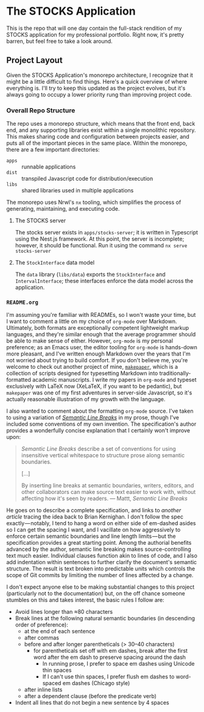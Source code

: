 * The STOCKS Application

This is the repo that will one day contain the full-stack rendition of my STOCKS
application for my professional portfolio. Right now, it's pretty barren, but
feel free to take a look around.
** Project Layout

Given the STOCKS Application's monorepo architecture,
  I recognize that it might be a little difficult to find things.
Here's a quick overview of where everything is.
I'll try to keep this updated as the project evolves,
  but it's always going to occupy a lower priority rung than improving project code.
*** Overall Repo Structure
The repo uses a monorepo structure,
  which means that the front end, back end, and any supporting libraries
  exist within a single monolithic repository.
This makes sharing code and configuration between projects easier,
  and puts all of the important pieces in the same place.
Within the monorepo, there are a few important directories:
- ~apps~ :: runnable applications
- ~dist~ :: transpiled Javascript code for distribution/execution
- ~libs~ :: shared libraries used in multiple applications
The monorepo uses Nrwl's ~nx~ tooling,
  which simplifies the process of generating, maintaining, and executing code.
**** The STOCKS server
The stocks server exists in ~apps/stocks-server~;
  it is written in Typescript using the Nest.js framework.
At this point, the server is incomplete;
  however, it should be functional.
Run it using the command ~nx serve stocks-server~
**** The ~StockInterface~ data model
The ~data~ library (~libs/data~) exports the ~StockInterface~ and ~IntervalInterface~;
  these interfaces enforce the data model across the application.
*** ~README.org~
I'm assuming you're familiar with READMEs,
  so I won't waste your time,
  but I want to comment a little on my choice of ~org-mode~ over Markdown.
Ultimately, both formats are exceptionally competent lightweight markup languages,
  and they're similar enough
  that the average programmer should be able to make sense of either.
However, ~org-mode~ is my personal preference;
  as an Emacs user, the editor tooling for ~org-mode~ is hands-down more pleasant,
  and I've written enough Markdown over the years
  that I'm not worried about trying to build comfort.
If you don't believe me,
  you're welcome to check out another project of mine, [[https://github.com/seangllghr/makepaper][~makepaper~]],
  which is a collection of scripts designed for typesetting Markdown
  into traditionally-formatted academic manuscripts.
I write my papers in ~org-mode~ and typeset exclusively with LaTeX now
  (XeLaTeX, if you want to be pedantic),
  but ~makepaper~ was one of my first adventures in server-side Javascript,
  so it's actually reasonable illustration of my growth with the language.

I also wanted to comment about the formatting ~org-mode~ source.
I've taken to using a variation of [[https://sembr.org][/Semantic Line Breaks/]] in my prose,
  though I've included some conventions of my own invention.
The specification's author provides a wonderfully concise explanation
  that I certainly won't improve upon:
#+begin_quote
/Semantic Line Breaks/ describe a set of conventions
  for using insensitive vertical whitespace
  to structure prose along semantic boundaries.

[…]

By inserting line breaks at semantic boundaries,
  writers, editors, and other collaborators
  can make source text easier to work with,
  without affecting how it's seen by readers.
  — Mattt, /Semantic Line Breaks/
#+end_quote
He goes on to describe a complete specification,
  and links to [[Semantic Line Breaks describe a set of conventions for using insensitive vertical whitespace to structure prose along semantic boundaries.][another article]] tracing the idea back to Brian Kernighan.
I don't follow the spec exactly — notably,
  I tend to hang a word on either side of em-dashed asides
  so I can get the spacing I want,
  and I vacillate on how aggressively
  to enforce certain semantic boundaries and line length limits — but
  the specification provides a great starting point.
Among the authorial benefits advanced by the author,
  semantic line breaking makes source-controlling text much easier.
Individual clauses function akin to lines of code,
  and I also add indentation within sentences
  to further clarify the document's semantic structure.
The result is text broken into predictable units
  which controls the scope of Git commits
  by limiting the number of lines affected by a change.

I don't expect anyone else to be making substantial changes to this project
  (particularly not to the documentation)
  but, on the off chance someone stumbles on this and takes interest,
  the basic rules I follow are:
  - Avoid lines longer than ≈80 characters
  - Break lines at the following natural semantic boundaries
      (in descending order of preference):
    - at the end of each sentence
    - after commas
    - before and after longer parentheticals (> 30–40 characters)
      - for parentheticals set off with em dashes,
          break after the first word after the em dash
          to preserve spacing around the dash
        - In running prose,
            I prefer to space em dashes using Unicode thin spaces
        - If I can't use thin spaces,
            I prefer flush em dashes to word-spaced em dashes
            (Chicago style)
    - after inline lists
    - after a dependent clause (before the predicate verb)
  - Indent all lines that do not begin a new sentence by 4 spaces
